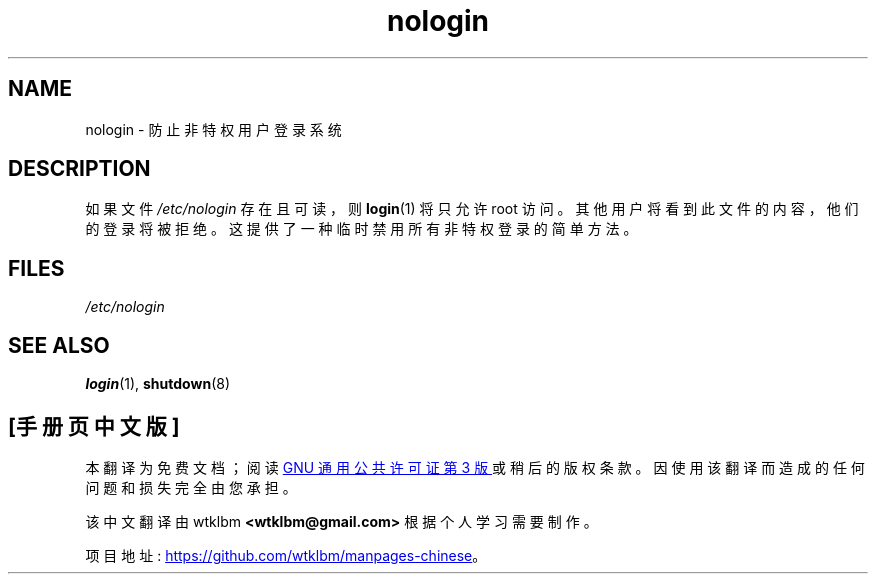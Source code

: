 .\" -*- coding: UTF-8 -*-
.\" Copyright (c) 1993 Michael Haardt (michael@moria.de),
.\"     Fri Apr  2 11:32:09 MET DST 1993
.\"
.\" SPDX-License-Identifier: GPL-2.0-or-later
.\"
.\" Modified Sun Jul 25 11:06:34 1993 by Rik Faith (faith@cs.unc.edu)
.\" Corrected Mon Oct 21 17:47:19 EDT 1996 by Eric S. Raymond (esr@thyrsus.com)
.\"*******************************************************************
.\"
.\" This file was generated with po4a. Translate the source file.
.\"
.\"*******************************************************************
.TH nologin 5 2022\-10\-30 "Linux man\-pages 6.03" 
.SH NAME
nologin \- 防止非特权用户登录系统
.SH DESCRIPTION
如果文件 \fI/etc/nologin\fP 存在且可读，则 \fBlogin\fP(1) 将只允许 root 访问。
其他用户将看到此文件的内容，他们的登录将被拒绝。 这提供了一种临时禁用所有非特权登录的简单方法。
.SH FILES
\fI/etc/nologin\fP
.SH "SEE ALSO"
\fBlogin\fP(1), \fBshutdown\fP(8)
.PP
.SH [手册页中文版]
.PP
本翻译为免费文档；阅读
.UR https://www.gnu.org/licenses/gpl-3.0.html
GNU 通用公共许可证第 3 版
.UE
或稍后的版权条款。因使用该翻译而造成的任何问题和损失完全由您承担。
.PP
该中文翻译由 wtklbm
.B <wtklbm@gmail.com>
根据个人学习需要制作。
.PP
项目地址:
.UR \fBhttps://github.com/wtklbm/manpages-chinese\fR
.ME 。
